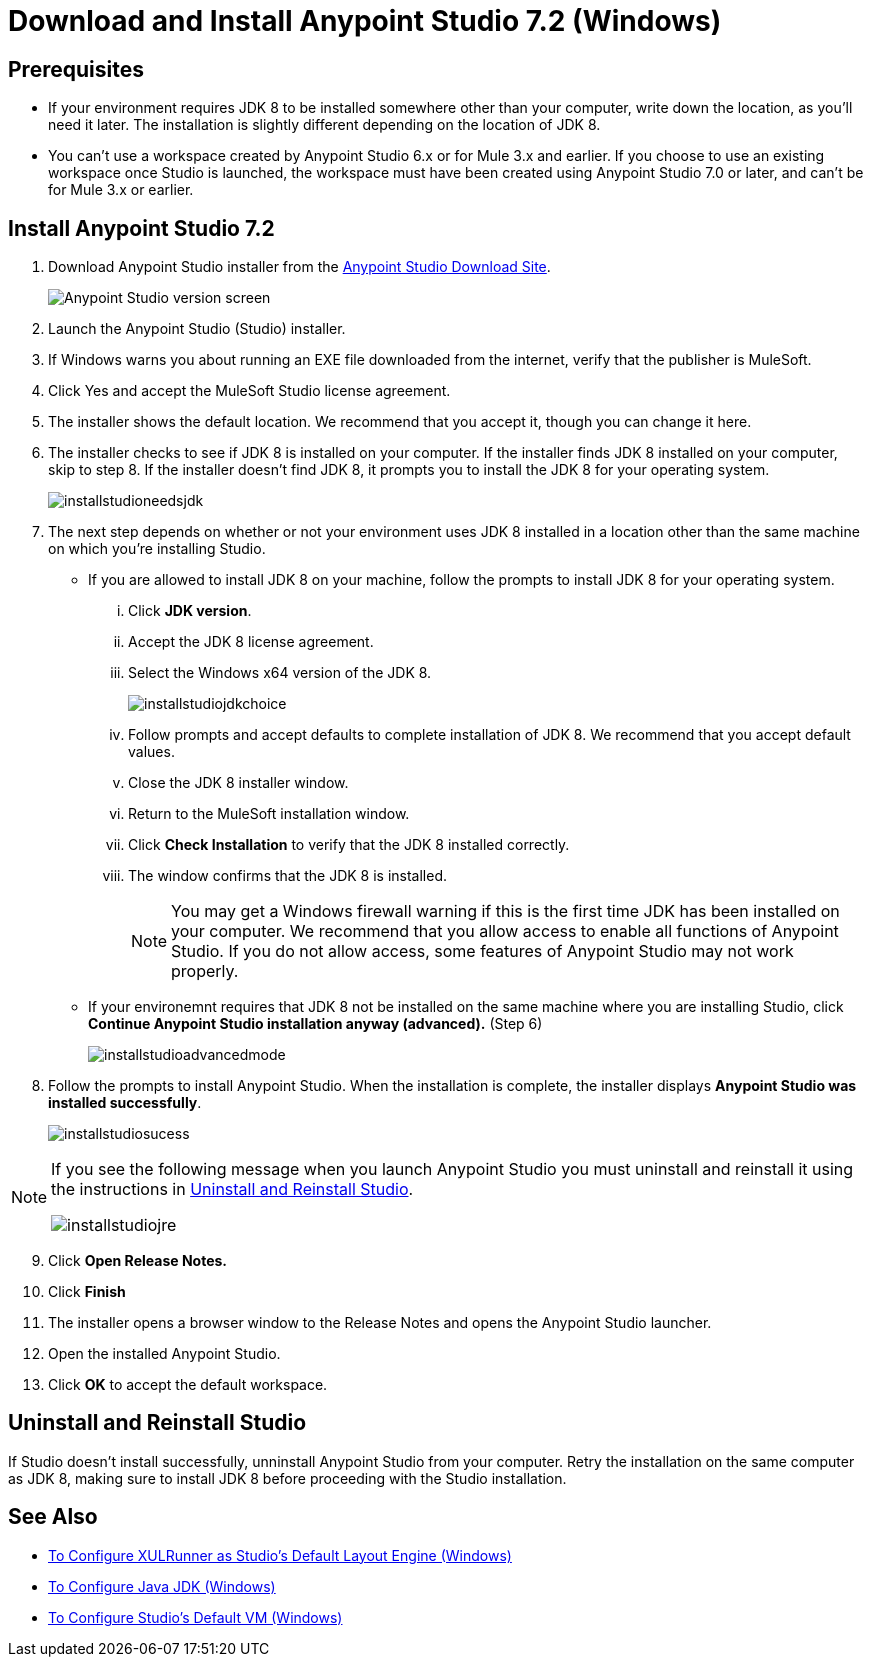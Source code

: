= Download and Install Anypoint Studio 7.2 (Windows)

== Prerequisites

* If your environment requires JDK 8 to be installed somewhere other than your computer, write down the location, as you'll need it later. The installation is slightly different depending on the location of JDK 8.
* You can't use a workspace created by Anypoint Studio 6.x or for Mule 3.x and earlier. If you choose to use an existing workspace once Studio is launched, the workspace must have been created using Anypoint Studio 7.0 or later, and can't be for Mule 3.x or earlier.

== Install Anypoint Studio 7.2

. Download Anypoint Studio installer from the link:https://www.mulesoft.com/lp/dl/studio[Anypoint Studio Download Site^].
+
image:installstudioversionscreen.png[Anypoint Studio version screen]

. Launch the Anypoint Studio (Studio) installer. 
. If Windows warns you about running an EXE file downloaded from the internet, verify that the publisher is MuleSoft.
. Click Yes and accept the MuleSoft Studio license agreement.
. The installer shows the default location. We recommend that you accept it, though you can change it here.
. The installer checks to see if JDK 8 is installed on your computer. If the installer finds JDK 8 installed on your computer, skip to step 8. If the installer doesn't find JDK 8, it prompts you to install the JDK 8 for your operating system. 
+
image:installstudioneedsjdk.png[]

. The next step depends on whether or not your environment uses JDK 8 installed in a location other than the same machine on which you're installing Studio.
+
** If you are allowed to install JDK 8 on your machine, follow the prompts to install JDK 8 for your operating system.
+
... Click **JDK version**.
... Accept the JDK 8 license agreement. 
... Select the Windows x64 version of the JDK 8. 
+
image:installstudiojdkchoice.png[]

... Follow prompts and accept defaults to complete installation of JDK 8. We recommend that you accept default values.
... Close the JDK 8 installer window.
... Return to the MuleSoft installation window. 
... Click **Check Installation** to verify that the JDK 8 installed correctly.
... The window confirms that the JDK 8 is installed.
+
[NOTE]
--
You may get a Windows firewall warning if this is the first time JDK has been installed on your computer. We recommend that you allow access to enable all functions of Anypoint Studio. If you do not allow access, some features of Anypoint Studio may not work properly.
--

+
** If your environemnt requires that JDK 8 not be installed on the same machine where you are installing Studio, click **Continue Anypoint Studio installation anyway (advanced).** (Step 6)
+
image:installstudioadvancedmode.png[]

. Follow the prompts to install Anypoint Studio. When the installation is complete, the installer displays **Anypoint Studio was installed successfully**.
+
image:installstudiosucess.png[]

[NOTE]
--
If you see the following message when you launch Anypoint Studio you must uninstall and reinstall it using the instructions in <<Uninstall and Reinstall Studio>>.

image:installstudiojre.png[]
--

[start=9]
. Click **Open Release Notes.**
. Click **Finish**
. The installer opens a browser window to the Release Notes and opens the Anypoint Studio launcher.
. Open the installed Anypoint Studio.
. Click **OK** to accept the default workspace. +

== Uninstall and Reinstall Studio

If Studio doesn't install successfully, unninstall Anypoint Studio from your computer.
Retry the installation on the same computer as JDK 8, making sure to install JDK 8 before proceeding with the Studio installation.

== See Also

* link:/anypoint-studio/v/7.2/studio-xulrunner-wx-task[To Configure XULRunner as Studio's Default Layout Engine (Windows)]
* link:/anypoint-studio/v/7.2/jdk-requirement-wx-workflow[To Configure Java JDK (Windows)]
* link:/anypoint-studio/v/7.2/studio-configure-vm-task-wx[To Configure Studio's Default VM (Windows)]